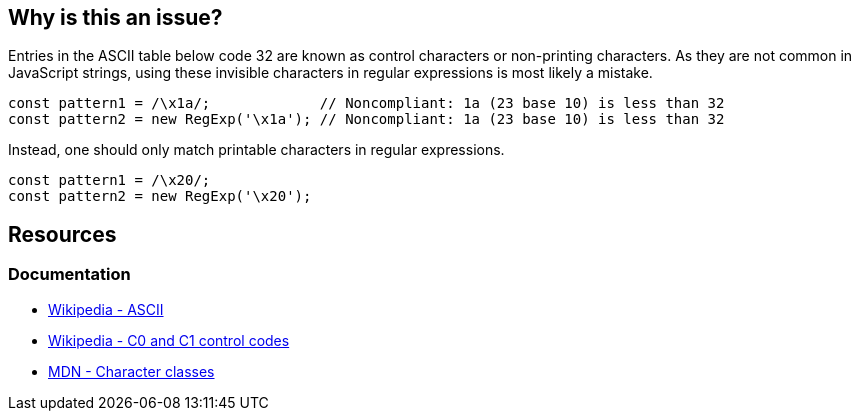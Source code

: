 == Why is this an issue?

Entries in the ASCII table below code 32 are known as control characters or non-printing characters. As they are not common in JavaScript strings, using these invisible characters in regular expressions is most likely a mistake.

[source,javascript,diff-id=1,diff-type=noncompliant]
----
const pattern1 = /\x1a/;             // Noncompliant: 1a (23 base 10) is less than 32
const pattern2 = new RegExp('\x1a'); // Noncompliant: 1a (23 base 10) is less than 32
----

Instead, one should only match printable characters in regular expressions.

[source,javascript,diff-id=1,diff-type=compliant]
----
const pattern1 = /\x20/;
const pattern2 = new RegExp('\x20');
----

== Resources

=== Documentation

* https://en.wikipedia.org/wiki/ASCII[Wikipedia - ASCII]
* https://en.wikipedia.org/wiki/C0_and_C1_control_codes#C0_controls[Wikipedia - C0 and C1 control codes]
* https://developer.mozilla.org/en-US/docs/Web/JavaScript/Guide/Regular_expressions/Character_classes[MDN - Character classes]